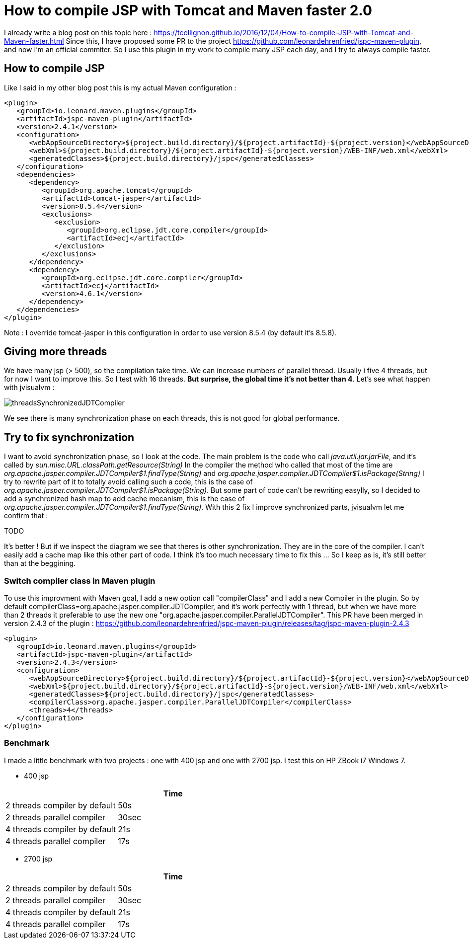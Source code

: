 :hp-tags: Tomcat, JSP, Maven
:published_at: 2018-02-19

= How to compile JSP with Tomcat and Maven faster 2.0

I already write a blog post on this topic here : https://tcollignon.github.io/2016/12/04/How-to-compile-JSP-with-Tomcat-and-Maven-faster.html
Since this, I have proposed some PR to the project https://github.com/leonardehrenfried/jspc-maven-plugin, and now I'm an official commiter.
So I use this plugin in my work to compile many JSP each day, and I try to always compile faster.

== How to compile JSP

Like I said in my other blog post this is my actual Maven configuration : 

[source,xml]
----
<plugin>
   <groupId>io.leonard.maven.plugins</groupId>
   <artifactId>jspc-maven-plugin</artifactId>
   <version>2.4.1</version>
   <configuration>
      <webAppSourceDirectory>${project.build.directory}/${project.artifactId}-${project.version}</webAppSourceDirectory>
      <webXml>${project.build.directory}/${project.artifactId}-${project.version}/WEB-INF/web.xml</webXml>
      <generatedClasses>${project.build.directory}/jspc</generatedClasses>
   </configuration>
   <dependencies>
      <dependency>
         <groupId>org.apache.tomcat</groupId>
         <artifactId>tomcat-jasper</artifactId>
         <version>8.5.4</version>
         <exclusions>
            <exclusion>
               <groupId>org.eclipse.jdt.core.compiler</groupId>
               <artifactId>ecj</artifactId>
            </exclusion>
         </exclusions>
      </dependency>
      <dependency>
         <groupId>org.eclipse.jdt.core.compiler</groupId>
         <artifactId>ecj</artifactId>
         <version>4.6.1</version>
      </dependency>
   </dependencies>
</plugin>
----

Note : I override tomcat-jasper in this configuration in order to use version 8.5.4  (by default it's 8.5.8).

== Giving more threads

We have many jsp (> 500), so the compilation take time. We can increase numbers of parallel thread. Usually i five 4 threads, but for now I want to improve this.
So I test with 16 threads. *But surprise, the global time it's not better than 4*. Let's see what happen with jvisualvm : 

image::threadsSynchronizedJDTCompiler.PNG[]

We see there is many synchronization phase on each threads, this is not good for global performance.

== Try to fix synchronization

I want to avoid synchronization phase, so I look at the code. The main problem is the code who call _java.util.jar.jarFile_, and it's called by _sun.misc.URL.classPath.getResource(String)_
In the compiler the method who called that most of the time are _org.apache.jasper.compiler.JDTCompiler$1.findType(String)_ and _org.apache.jasper.compiler.JDTCompiler$1.isPackage(String)_
I try to rewrite part of it to totally avoid calling such a code, this is the case of _org.apache.jasper.compiler.JDTCompiler$1.isPackage(String)_.
But some part of code can't be rewriting easylly, so I decided to add a synchronized hash map to add cache mecanism, this is the case of _org.apache.jasper.compiler.JDTCompiler$1.findType(String)_.
With this 2 fix I improve synchronized parts, jvisualvm let me confirm that :

TODO

It's better ! But if we inspect the diagram we see that theres is other synchronization. They are in the core of the compiler. I can't easily add a cache map like this other part of code.
I think it's too much necessary time to fix this ... So I keep as is, it's still better than at the beggining.

=== Switch compiler class in Maven plugin

To use this improvment with Maven goal, I add a new option call "compilerClass" and I add a new Compiler in the plugin.
So by default compilerClass=org.apache.jasper.compiler.JDTCompiler, and it's work perfectly with 1 thread, but when we have more than 2 threads it preferable to use the new one "org.apache.jasper.compiler.ParallelJDTCompiler".
This PR have been merged in version 2.4.3 of the plugin : https://github.com/leonardehrenfried/jspc-maven-plugin/releases/tag/jspc-maven-plugin-2.4.3

[source,xml]
----
<plugin>
   <groupId>io.leonard.maven.plugins</groupId>
   <artifactId>jspc-maven-plugin</artifactId>
   <version>2.4.3</version>
   <configuration>
      <webAppSourceDirectory>${project.build.directory}/${project.artifactId}-${project.version}</webAppSourceDirectory>
      <webXml>${project.build.directory}/${project.artifactId}-${project.version}/WEB-INF/web.xml</webXml>
      <generatedClasses>${project.build.directory}/jspc</generatedClasses>
      <compilerClass>org.apache.jasper.compiler.ParallelJDTCompiler</compilerClass>
      <threads>4</threads>
   </configuration>
</plugin>
----

=== Benchmark

I made a little benchmark with two projects : one with 400 jsp and one with 2700 jsp.
I test this on HP ZBook i7 Windows 7.

* 400 jsp

|===
| |Time

|2 threads compiler by default
|50s

|2 threads parallel compiler
|30sec

|4 threads compiler by default
|21s

|4 threads parallel compiler
|17s
|===

* 2700 jsp

|===
| |Time

|2 threads compiler by default
|50s

|2 threads parallel compiler
|30sec

|4 threads compiler by default
|21s

|4 threads parallel compiler
|17s
|===

